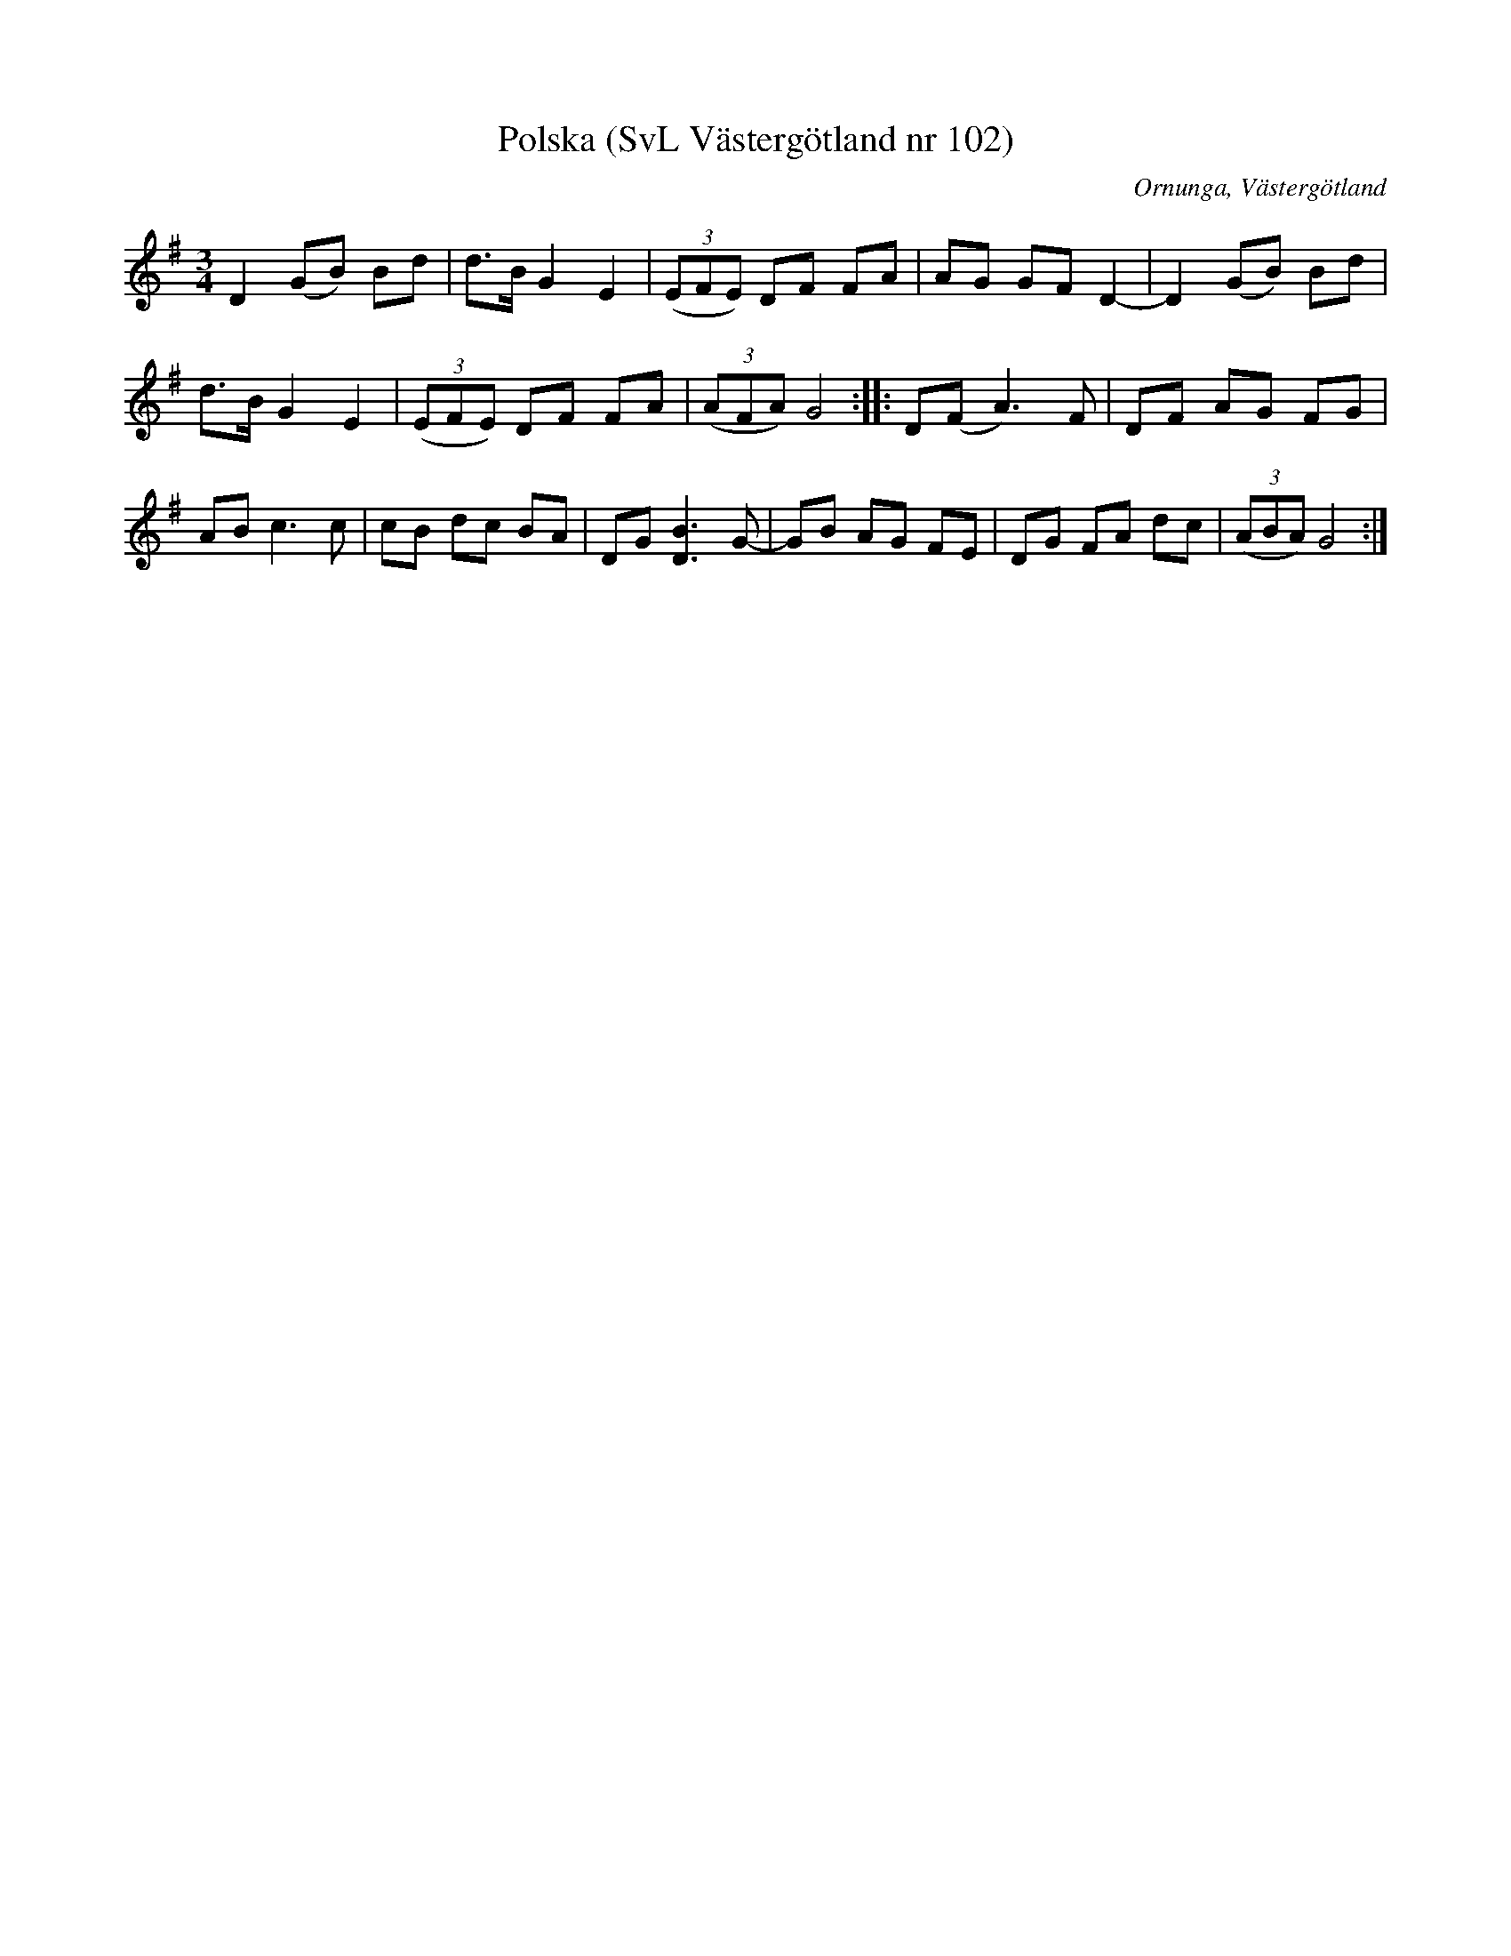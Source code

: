 %%abc-charset utf-8

X:102
T:Polska (SvL Västergötland nr 102)
H:Pettersson hörde polskan sjungas när han var barn.
M:3/4
L:1/8
B:Svenska Låtar, Västergötland, nr 102
B:och på smus.se
N:Uppt. av Olof Andersson 1929
O:Ornunga, Västergötland
R:Polska
S:Johan Albert Pettersson
Z:Per Oldberg 2012-07-26
K:G
D2 (GB) Bd | d>B G2E2 | ((3EFE) DF FA | AG GF D2- | D2(GB) Bd | 
d>B G2E2 | ((3EFE) DF FA | ((3AFA) G4 :: D(F A3)F | DF AG FG | 
AB c3c | cB dc BA | DG [D3B3] G- | GB AG FE | DG FA dc | ((3ABA) G4 :|

